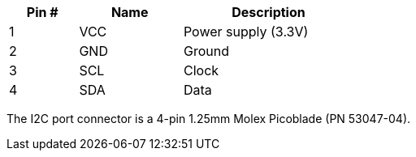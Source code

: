 [width="50%",cols=">20%,<30%,<50%",frame="topbot",options="header"]
|================
|Pin # |Name    |Description
|1     |VCC     |Power supply (3.3V)
|2     |GND     |Ground
|3     |SCL     |Clock
|4     |SDA     |Data
|================

The I2C port connector is a 4-pin 1.25mm Molex Picoblade (PN 53047-04).